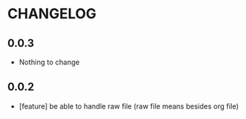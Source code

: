 * CHANGELOG
** 0.0.3
 - Nothing to change
** 0.0.2
 - [feature] be able to handle raw file (raw file means besides org file)
